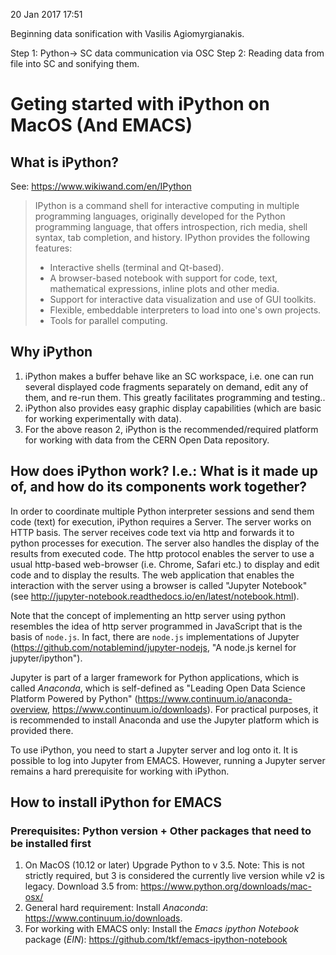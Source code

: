 
20 Jan 2017 17:51

Beginning data sonification with Vasilis Agiomyrgianakis.

Step 1: Python-> SC data communication via OSC
Step 2: Reading data from file into SC and sonifying them.


* Geting started with iPython on MacOS (And EMACS)
:PROPERTIES:
:DATE:     <2017-01-20 Fri 17:53>
:END:

** What is iPython?

See: https://www.wikiwand.com/en/IPython

#+BEGIN_QUOTE
IPython is a command shell for interactive computing in multiple programming languages, originally developed for the Python programming language, that offers introspection, rich media, shell syntax, tab completion, and history. IPython provides the following features:

- Interactive shells (terminal and Qt-based).
- A browser-based notebook with support for code, text, mathematical expressions, inline plots and other media.
- Support for interactive data visualization and use of GUI toolkits.
- Flexible, embeddable interpreters to load into one's own projects.
- Tools for parallel computing.
#+END_QUOTE

** Why iPython

1. iPython makes a buffer behave like an SC workspace, i.e. one can run several displayed code fragments separately on demand, edit any of them, and re-run them.  This greatly facilitates programming and testing..
2. iPython also provides easy graphic display capabilities (which are basic for working experimentally with data).
3. For the above reason 2, iPython is the recommended/required platform for working with data from the CERN Open Data repository.

** How does iPython work? I.e.: What is it made up of, and how do its components work together?

In order to coordinate multiple Python interpreter sessions and send them code (text) for execution, iPython requires a Server.  The server works on HTTP basis. The server receives code text via http and forwards it to python processes for execution.  The server also handles the display of the results from executed code.  The http protocol enables the server to use a usual http-based web-browser (i.e. Chrome, Safari etc.) to display and edit code and to display the results.  The web application that enables the interaction with the server using a browser is called "Jupyter Notebook" (see http://jupyter-notebook.readthedocs.io/en/latest/notebook.html).

Note that the concept of implementing an http server using python resembles the idea of http server programmed in JavaScript that is the basis of =node.js=.  In fact, there are =node.js= implementations of Jupyter (https://github.com/notablemind/jupyter-nodejs, "A node.js kernel for jupyter/ipython").

Jupyter is part of a larger framework for Python applications, which is called /Anaconda/, which is self-defined as "Leading Open Data Science Platform Powered by Python" (https://www.continuum.io/anaconda-overview, https://www.continuum.io/downloads).  For practical purposes, it is recommended to install Anaconda and use the Jupyter platform which is provided there. 

To use iPython, you need to start a Jupyter server and log onto it. It is possible to log into Jupyter from EMACS. However, running a Jupyter server remains a hard prerequisite for working with iPython.

** How to install iPython for EMACS

*** Prerequisites: Python version + Other packages that need to be installed first

1. On MacOS (10.12 or later) Upgrade Python to v 3.5. Note: This is not strictly required, but 3 is considered the currently live version while v2 is legacy.
   Download 3.5 from: https://www.python.org/downloads/mac-osx/
2. General hard requirement: Install /Anaconda/: https://www.continuum.io/downloads.
3. For working with EMACS only: Install the /Emacs ipython Notebook/ package (/EIN/): https://github.com/tkf/emacs-ipython-notebook
